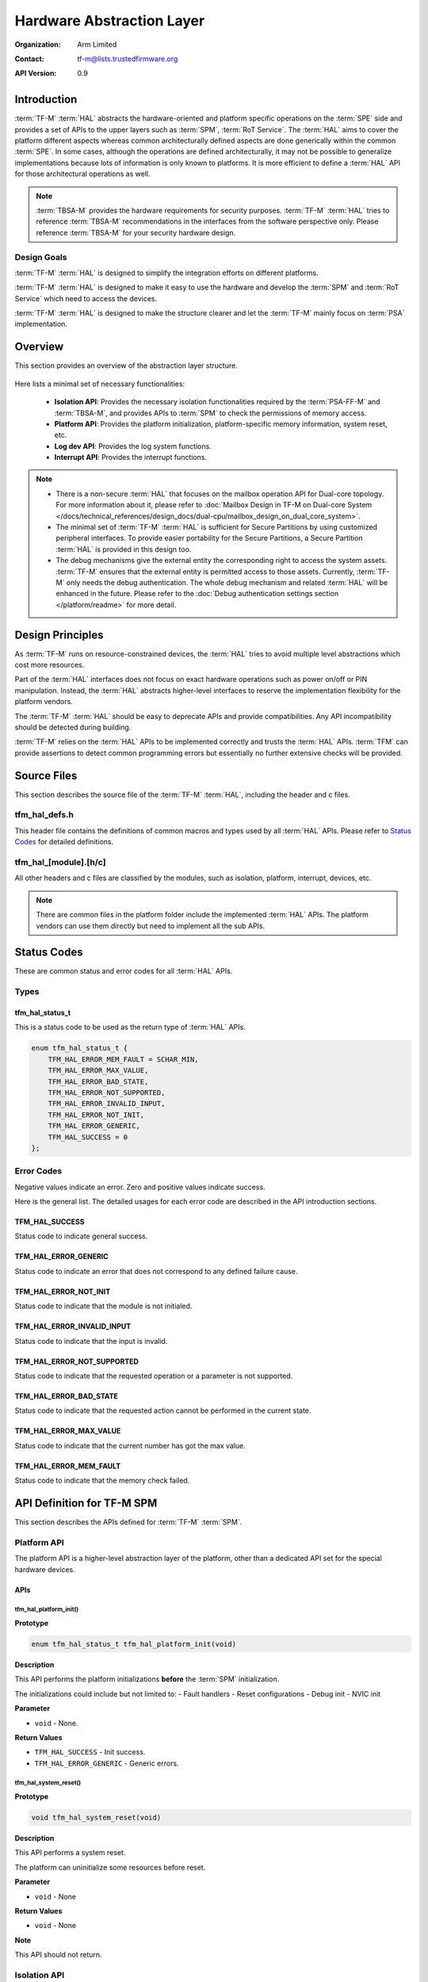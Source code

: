 ##########################
Hardware Abstraction Layer
##########################

:Organization: Arm Limited
:Contact: tf-m@lists.trustedfirmware.org

:API Version: 0.9

************
Introduction
************
:term:`TF-M` :term:`HAL` abstracts the hardware-oriented and platform specific
operations on the :term:`SPE` side and provides a set of APIs to the upper
layers such as :term:`SPM`, :term:`RoT Service`.
The :term:`HAL` aims to cover the platform different aspects whereas common
architecturally defined aspects are done generically within the common
:term:`SPE`.
In some cases, although the operations are defined architecturally,
it may not be possible to generalize implementations because lots of information
is only known to platforms.
It is more efficient to define a :term:`HAL` API for those architectural
operations as well.

.. note::
  :term:`TBSA-M` provides the hardware requirements for security purposes.
  :term:`TF-M` :term:`HAL` tries to reference :term:`TBSA-M` recommendations in
  the interfaces from the software perspective only. Please reference
  :term:`TBSA-M` for your security hardware design.

Design Goals
============
:term:`TF-M` :term:`HAL` is designed to simplify the integration efforts on
different platforms.

:term:`TF-M` :term:`HAL` is designed to make it easy to use the hardware and
develop the :term:`SPM` and :term:`RoT Service` which need to access the
devices.

:term:`TF-M` :term:`HAL` is designed to make the structure clearer and let the
:term:`TF-M` mainly focus on :term:`PSA` implementation.

********
Overview
********
This section provides an overview of the abstraction layer structure.

.. figure:: media/hal_structure.png

Here lists a minimal set of necessary functionalities:

  - **Isolation API**: Provides the necessary isolation functionalities required
    by the :term:`PSA-FF-M` and :term:`TBSA-M`, and provides APIs to :term:`SPM`
    to check the permissions of memory access.
  - **Platform API**: Provides the platform initialization, platform-specific
    memory information, system reset, etc.
  - **Log dev API**: Provides the log system functions.
  - **Interrupt API**: Provides the interrupt functions.

.. note::
  - There is a non-secure :term:`HAL` that focuses on the mailbox operation API
    for Dual-core topology. For more information about it, please refer to
    :doc:`Mailbox Design in TF-M on Dual-core System
    </docs/technical_references/design_docs/dual-cpu/mailbox_design_on_dual_core_system>`.
  - The minimal set of :term:`TF-M` :term:`HAL` is sufficient for Secure
    Partitions by using customized peripheral interfaces. To provide easier
    portability for the Secure Partitions, a Secure Partition :term:`HAL` is
    provided in this design too.
  - The debug mechanisms give the external entity the corresponding right to
    access the system assets. :term:`TF-M` ensures that the external entity is
    permitted access to those assets. Currently, :term:`TF-M` only needs the
    debug authentication. The whole debug mechanism and related :term:`HAL` will
    be enhanced in the future. Please refer to the :doc:`Debug authentication
    settings section </platform/readme>` for more detail.

*****************
Design Principles
*****************
As :term:`TF-M` runs on resource-constrained devices, the :term:`HAL` tries to
avoid multiple level abstractions which cost more resources.

Part of the :term:`HAL` interfaces does not focus on exact hardware operations
such as power on/off or PIN manipulation.
Instead, the :term:`HAL` abstracts higher-level interfaces to reserve the
implementation flexibility for the platform vendors.

The :term:`TF-M` :term:`HAL` should be easy to deprecate APIs and provide
compatibilities.
Any API incompatibility should be detected during building.

:term:`TF-M` relies on the :term:`HAL` APIs to be implemented correctly and
trusts the :term:`HAL` APIs.
:term:`TFM` can provide assertions to detect common programming errors but
essentially no further extensive checks will be provided.

************
Source Files
************
This section describes the source file of the :term:`TF-M` :term:`HAL`,
including the header and c files.

tfm_hal_defs.h
==============
This header file contains the definitions of common macros and types used by all
:term:`HAL` APIs. Please refer to `Status Codes`_ for detailed definitions.

tfm_hal_[module].[h/c]
======================
All other headers and c files are classified by the modules, such as isolation,
platform, interrupt, devices, etc.

.. note::
  There are common files in the platform folder include the implemented
  :term:`HAL` APIs. The platform vendors can use them directly but need to
  implement all the sub APIs.

************
Status Codes
************
These are common status and error codes for all :term:`HAL` APIs.

Types
=====
tfm_hal_status_t
----------------
This is a status code to be used as the return type of :term:`HAL` APIs.

.. code-block:: c

  enum tfm_hal_status_t {
      TFM_HAL_ERROR_MEM_FAULT = SCHAR_MIN,
      TFM_HAL_ERROR_MAX_VALUE,
      TFM_HAL_ERROR_BAD_STATE,
      TFM_HAL_ERROR_NOT_SUPPORTED,
      TFM_HAL_ERROR_INVALID_INPUT,
      TFM_HAL_ERROR_NOT_INIT,
      TFM_HAL_ERROR_GENERIC,
      TFM_HAL_SUCCESS = 0
  };

Error Codes
===========
Negative values indicate an error. Zero and positive values indicate success.

Here is the general list. The detailed usages for each error code are described
in the API introduction sections.

TFM_HAL_SUCCESS
---------------
Status code to indicate general success.

TFM_HAL_ERROR_GENERIC
---------------------
Status code to indicate an error that does not correspond to any defined failure
cause.

TFM_HAL_ERROR_NOT_INIT
----------------------
Status code to indicate that the module is not initialed.

TFM_HAL_ERROR_INVALID_INPUT
---------------------------
Status code to indicate that the input is invalid.

TFM_HAL_ERROR_NOT_SUPPORTED
---------------------------
Status code to indicate that the requested operation or a parameter is not
supported.

TFM_HAL_ERROR_BAD_STATE
-----------------------
Status code to indicate that the requested action cannot be performed in the
current state.

TFM_HAL_ERROR_MAX_VALUE
-----------------------
Status code to indicate that the current number has got the max value.

TFM_HAL_ERROR_MEM_FAULT
-----------------------
Status code to indicate that the memory check failed.

***************************
API Definition for TF-M SPM
***************************
This section describes the APIs defined for :term:`TF-M` :term:`SPM`.

Platform API
============
The platform API is a higher-level abstraction layer of the platform, other than
a dedicated API set for the special hardware devices.

APIs
----
tfm_hal_platform_init()
^^^^^^^^^^^^^^^^^^^^^^^
**Prototype**

.. code-block:: c

  enum tfm_hal_status_t tfm_hal_platform_init(void)

**Description**

This API performs the platform initializations **before** the :term:`SPM`
initialization.

The initializations could include but not limited to:
- Fault handlers
- Reset configurations
- Debug init
- NVIC init

**Parameter**

- ``void`` - None.

**Return Values**

- ``TFM_HAL_SUCCESS`` - Init success.
- ``TFM_HAL_ERROR_GENERIC`` - Generic errors.

tfm_hal_system_reset()
^^^^^^^^^^^^^^^^^^^^^^
**Prototype**

.. code-block:: c

  void tfm_hal_system_reset(void)

**Description**

This API performs a system reset.

The platform can uninitialize some resources before reset.

**Parameter**

- ``void`` - None

**Return Values**

- ``void`` - None

**Note**

This API should not return.

Isolation API
=============
The :term:`PSA-FF-M` defines three isolation levels and a memory access rule to
provide diverse levels of securitiy. The isolation API provides the functions to
implement these requirements.

Memory Access Attributes
------------------------
The memory access attributes are encoded as bit fields, you can logic OR them to
have a combination of the atrributes, for example
``TFM_HAL_ACCESS_UNPRIVILEGED | TFM_HAL_ACCESS_READABLE`` is unprivileged
readable. The data type is `uint32_t`.

TFM_HAL_ACCESS_EXECUTABLE
^^^^^^^^^^^^^^^^^^^^^^^^^
The memory is executable.

.. code-block:: c

  #define TFM_HAL_ACCESS_EXECUTABLE (1UL << 0)

TFM_HAL_ACCESS_READABLE
^^^^^^^^^^^^^^^^^^^^^^^
The memory is readable.

.. code-block:: c

  #define TFM_HAL_ACCESS_READABLE (1UL << 1)

TFM_HAL_ACCESS_WRITABLE
^^^^^^^^^^^^^^^^^^^^^^^
The memory is writable.

.. code-block:: c

  #define TFM_HAL_ACCESS_WRITABLE (1UL << 2)

TFM_HAL_ACCESS_UNPRIVILEGED
^^^^^^^^^^^^^^^^^^^^^^^^^^^
The memory is unprivileged mode accessible.

.. code-block:: c

  #define TFM_HAL_ACCESS_UNPRIVILEGED (1UL << 3)

TFM_HAL_ACCESS_DEVICE
^^^^^^^^^^^^^^^^^^^^^
The memory is a MMIO device.

.. code-block:: c

  #define TFM_HAL_ACCESS_DEVICE (1UL << 4)

TFM_HAL_ACCESS_NS
^^^^^^^^^^^^^^^^^
The memory is accessible from :term:`NSPE`

.. code-block:: c

  #define TFM_HAL_ACCESS_NS (1UL << 5)

APIs
----
tfm_hal_set_up_static_boundaries()
^^^^^^^^^^^^^^^^^^^^^^^^^^^^^^^^^^
**Prototype**

.. code-block:: c

  enum tfm_hal_status_t tfm_hal_set_up_static_boundaries(void)

**Description**

This API sets up the static isolation boundaries which are constant throughout
the runtime of the system.

The boundaries include:

- The SPE boundary between the :term:`SPE` and the :term:`NSPE`
- The PSA RoT isolation boundary between the PSA Root of Trust and the
  Application Root of Trust which is for isolation level 2 and 3 only.

Please refer to the :term:`PSA-FF-M` for the definitions of the isolation
boundaries.

**Return Values**

- ``TFM_HAL_SUCCESS`` - the isolation boundaries have been set up.
- ``TFM_HAL_ERROR_GENERIC`` - failed to set up the isolation boundaries.

tfm_hal_update_boundaries()
^^^^^^^^^^^^^^^^^^^^^^^^^^^
**Prototype**

.. code-block:: c

  enum tfm_hal_status_t tfm_hal_update_boundaries(
                              const struct partition_load_info_t *p_ldinf,
                              void *p_boundaries);

**Description**

This API updates the partition isolation boundary for isolation level 2 and 3.
The isolation boundary includes the thread privilege and the partition private
data.
In isolation level 2, the :term:`SPM` only updates the partition thread
privilege. In isolation level 3, the :term:`SPM` updates the partition thread
privilege, and protects each partition's private data.

The access permissions outside the boundary is platform-dependent.

**Parameter**

- ``p_ldinf`` - Partition load information.
- ``p_boundaries`` - Platform boundary handle for the partition.

**Return Values**

- ``TFM_HAL_SUCCESS`` - the isolation boundary has been set up.
- ``TFM_HAL_ERROR_GENERIC`` - failed to set upthe isolation boundary.

**Note**

This API is only for platforms using :term:`MPU` as isolation hardwares.
A generic API for all platforms will be introduced in future versions.

tfm_hal_memory_has_access()
^^^^^^^^^^^^^^^^^^^^^^^^^^^
**Prototype**

.. code-block:: c

  tfm_hal_status_t tfm_hal_memory_has_access(const uintptr_t base,
                                             size_t size,
                                             uint32_t attr)

**Description**

This API checks if the memory region defined by ``base`` and ``size`` has the
given access atrributes - ``attr``.

The Attributes include :term:`NSPE` access, privileged mode, and read-write
permissions.

**Parameter**

- ``base`` - The base address of the region.
- ``size`` - The size of the region.
- ``attr`` - The `Memory Access Attributes`_.

**Return Values**

- ``TFM_HAL_SUCCESS`` - The memory region has the access permissions.
- ``TFM_HAL_ERROR_MEM_FAULT`` - The memory region does not have the access
  permissions.
- ``TFM_HAL_ERROR_INVALID_INPUT`` - Invalid inputs.
- ``TFM_HAL_ERROR_GENERIC`` - An error occurred.

tfm_hal_bind_boundaries()
^^^^^^^^^^^^^^^^^^^^^^^^^
**Prototype**

.. code-block:: c

  enum tfm_hal_status_t tfm_hal_bind_boundaries(
                                    const struct partition_load_info_t *p_ldinf,
                                    void **pp_boundaries);

**Description**

This API binds partition with the platform via a boundary handle.

**Parameter**

- ``p_ldinf`` - Partition load information.
- ``pp_boundaries`` - Pointer of a the partition's platform boundary handle.

**Return Values**

- ``TFM_HAL_SUCCESS`` - the handle has been binded successfully.
- ``TFM_HAL_ERROR_GENERIC`` - failed to bind the handle.

.. Note::

  The platform maintains the platform-specific settings for SPM further usage,
  such as updating partition hardware boundaries or checking resource
  accessibility. The platform needs to manage the settings with an internal
  mechanism, and returns a handle to SPM. SPM delivers this handle back to
  platform when necessary. And SPM checks this handle to decide if the
  platform-specific settings need to be updated. Hence multiple partitions can
  have the same handle if they have the same platform-specific settings.

Log API
=======
The log API is used by the :term:`TF-M` :doc:`log system <tfm_log_system_design_document>`.
The log device could be uart, memory, usb, etc.

APIs
----
tfm_hal_output_partition_log()
^^^^^^^^^^^^^^^^^^^^^^^^^^^^^^
**Prototype**

.. code-block:: c

  int32_t tfm_hal_output_partition_log(const unsigned char *str, uint32_t len)

**Description**

This API is called by Secure Partition to output logs.

**Parameter**

- ``str`` - The string to output.
- ``len`` - Length of the string in bytes.

**Return Values**

- Positive values - Number of bytes output.
- ``TFM_HAL_ERROR_NOT_INIT`` - The log device has not been initialized.
- ``TFM_HAL_ERROR_INVALID_INPUT`` - Invalid inputs when ``str`` is ``NULL`` or
  ``len`` is zero.

**Note**

None.

tfm_hal_output_spm_log()
^^^^^^^^^^^^^^^^^^^^^^^^
**Prototype**

.. code-block:: c

  int32_t tfm_hal_output_spm_log(const unsigned char *str, uint32_t len)

**Description**

This API is called by :term:`SPM` to output logs.

**Parameter**

- ``str`` - The string to output.
- ``len`` - Length of the string in bytes.

**Return Values**

- Positive numbers - Number of bytes output.
- ``TFM_HAL_ERROR_NOT_INIT`` - The log device has not been initialized.
- ``TFM_HAL_ERROR_INVALID_INPUT`` - Invalid inputs when ``str`` is ``NULL``
  or ``len`` is zero.

**Note**

Please check :doc:`TF-M log system <tfm_log_system_design_document>` for more
information.

Interrupt APIs
==============

The SPM HAL interrupt APIs are intended for operations on Interrupt Controllers
of platforms.

APIs for control registers of interrupt sources are not in the scope of this set
of APIs.
Secure Partitions should define the APIs for managing interrupts with those MMIO
registers.

APIs
----

tfm_hal_irq_enable()
^^^^^^^^^^^^^^^^^^^^

**Prototype**

.. code-block:: c

  enum tfm_hal_status_t tfm_hal_irq_enable(uint32_t irq_num)

**Description**

This API enables an interrupt from the Interrupt Controller of the platform.

**Parameter**

- ``irq_num`` - the interrupt to be enabled with a number

**Return Values**

- ``TFM_HAL_ERROR_INVALID_INPUT`` - the ``irq_num`` exceeds The maximum
                                    supported number of external interrupts.
- ``TFM_HAL_ERROR_GENERIC`` - failed to enable the interrupt.
- ``TFM_HAL_SUCCESS`` - the interrupt is successfully enabled.

tfm_hal_irq_disable()
^^^^^^^^^^^^^^^^^^^^^

**Prototype**

.. code-block:: c

  enum tfm_hal_status_t tfm_hal_irq_disable(uint32_t irq_num)

**Description**

This API disables an interrupt from the Interrupt Controller of the platform.

**Parameter**

- ``irq_num`` - the interrupt to be disabled with a number

**Return Values**

- ``TFM_HAL_ERROR_INVALID_INPUT`` - the ``irq_num`` exceeds The maximum
                                    supported number of external interrupts.
- ``TFM_HAL_ERROR_GENERIC`` - failed to disable the interrupt.
- ``TFM_HAL_SUCCESS`` - the interrupt is successfully disabled.

tfm_hal_irq_clear_pending()
^^^^^^^^^^^^^^^^^^^^^^^^^^^

**Prototype**

.. code-block:: c

  enum tfm_hal_status_t tfm_hal_irq_clear_pending(uint32_t irq_num)

**Description**

This API clears an active and pending interrupt.

**Parameter**

- ``irq_num`` - the interrupt to be disabled with a number

**Return Values**

- ``TFM_HAL_ERROR_INVALID_INPUT`` - the ``irq_num`` exceeds The maximum
                                    supported number of external interrupts.
- ``TFM_HAL_ERROR_GENERIC`` - failed to clear the pending interrupt.
- ``TFM_HAL_SUCCESS`` - the pending interrupt has been cleared.

Initializations
^^^^^^^^^^^^^^^

**Prototype**

.. code-block:: c

  enum tfm_hal_status_t {source_symbol}_init(void *p_pt,
                                             struct irq_load_info_t *p_ildi)

The ``{source_symbol}`` is:

- ``irq_{source}``, if the ``source`` attribute of the IRQ in Partition manifest
  is a number
- Lowercase of ``source`` attribute, if ``source`` is a symbolic name

**Description**

Each interrupt has an initialization function individually.
The :term:`SPM` calls the functions while loading the Partitions.

The following initializations are required for each interrupt:

- Setting the priority. The value must between 0 to 0x80 exclusively.
- Ensuring that the interrupt targets the Secure State.
- Saving the input parameters for future use.

Platforms can have extra initializations as well.

**Parameter**

- ``p_pt`` - pointer to Partition runtime struct of the owner Partition
- ``p_ildi`` - pointer to ``irq_load_info_t`` struct of the interrupt

**Note**

Please refer to the
:doc: `IRQ intergration guide<tfm_secure_irq_integration_guide>`
for more information.

************************************
API Definition for Secure Partitions
************************************
The Secure Partition (SP) :term:`HAL` mainly focuses on two parts:

  - Peripheral devices. The peripherals accessed by the :term:`TF-M` default
    Secure Partitions.
  - Secure Partition abstraction support. The Secure Partition data that must be
    provided by the platform.

The Secure Partition abstraction support will be introduced in the peripheral
API definition.

ITS and PS flash API
====================
There are two kinds of flash:

  - Internal flash. Accessed by the PSA Internal Trusted Storage (ITS) service.
  - External flash. Accessed by the PSA Protected Storage (PS) service.

The ITS HAL for the internal flash device is defined in the ``tfm_hal_its.h``
header and the PS HAL in the ``tfm_hal_ps.h`` header.

Macros
------
Internal Trusted Storage
^^^^^^^^^^^^^^^^^^^^^^^^
TFM_HAL_ITS_FLASH_DRIVER
~~~~~~~~~~~~~~~~~~~~~~~~
Defines the identifier of the CMSIS Flash ARM_DRIVER_FLASH object to use for
ITS. It must have been allocated by the platform and will be declared extern in
the HAL header.

TFM_HAL_ITS_PROGRAM_UNIT
~~~~~~~~~~~~~~~~~~~~~~~~
Defines the size of the ITS flash device's physical program unit (the smallest
unit of data that can be individually programmed to flash). It must be equal to
TFM_HAL_ITS_FLASH_DRIVER.GetInfo()->program_unit, but made available at compile
time so that filesystem structures can be statically sized.

TFM_HAL_ITS_FLASH_AREA_ADDR
~~~~~~~~~~~~~~~~~~~~~~~~~~~
Defines the base address of the dedicated flash area for ITS.

TFM_HAL_ITS_FLASH_AREA_SIZE
~~~~~~~~~~~~~~~~~~~~~~~~~~~
Defines the size of the dedicated flash area for ITS in bytes.

TFM_HAL_ITS_SECTORS_PER_BLOCK
~~~~~~~~~~~~~~~~~~~~~~~~~~~~~
Defines the number of contiguous physical flash erase sectors that form a
logical filesystem erase block.

Protected Storage
^^^^^^^^^^^^^^^^^
TFM_HAL_PS_FLASH_DRIVER
~~~~~~~~~~~~~~~~~~~~~~~
Defines the identifier of the CMSIS Flash ARM_DRIVER_FLASH object to use for
PS. It must have been allocated by the platform and will be declared extern in
the HAL header.

TFM_HAL_PS_PROGRAM_UNIT
~~~~~~~~~~~~~~~~~~~~~~~~
Defines the size of the PS flash device's physical program unit (the smallest
unit of data that can be individually programmed to flash). It must be equal to
TFM_HAL_PS_FLASH_DRIVER.GetInfo()->program_unit, but made available at compile
time so that filesystem structures can be statically sized.

TFM_HAL_PS_FLASH_AREA_ADDR
~~~~~~~~~~~~~~~~~~~~~~~~~~~
Defines the base address of the dedicated flash area for PS.

TFM_HAL_PS_FLASH_AREA_SIZE
~~~~~~~~~~~~~~~~~~~~~~~~~~~
Defines the size of the dedicated flash area for PS in bytes.

TFM_HAL_PS_SECTORS_PER_BLOCK
~~~~~~~~~~~~~~~~~~~~~~~~~~~~~
Defines the number of contiguous physical flash erase sectors that form a
logical filesystem erase block.

Optional definitions
--------------------
The ``TFM_HAL_ITS_FLASH_AREA_ADDR``, ``TFM_HAL_ITS_FLASH_AREA_SIZE`` and
``TFM_HAL_ITS_SECTORS_PER_BLOCK`` definitions are optional. If not defined, the
platform must implement ``tfm_hal_its_fs_info()`` instead.

Equivalently, ``tfm_hal_its_ps_info()`` must be implemented by the platform if
``TFM_HAL_ITS_FLASH_AREA_ADDR``, ``TFM_HAL_ITS_FLASH_AREA_SIZE`` or
``TFM_HAL_ITS_SECTORS_PER_BLOCK`` is not defined.

Objects
-------
ARM_DRIVER_FLASH
^^^^^^^^^^^^^^^^
The ITS and PS HAL headers each expose a CMSIS Flash Driver instance.

.. code-block:: c

    extern ARM_DRIVER_FLASH TFM_HAL_ITS_FLASH_DRIVER

    extern ARM_DRIVER_FLASH TFM_HAL_PS_FLASH_DRIVER

The CMSIS Flash Driver provides the flash primitives ReadData(), ProgramData()
and EraseSector() as well as GetInfo() to access flash device properties such
as the sector size.

Types
-----
tfm_hal_its_fs_info_t
^^^^^^^^^^^^^^^^^^^^^
Struct containing information required from the platform at runtime to configure
the ITS filesystem.

.. code-block:: c

    struct tfm_hal_its_fs_info_t {
        uint32_t flash_area_addr;
        size_t flash_area_size;
        uint8_t sectors_per_block;
    };

Each attribute is described below:

  - ``flash_area_addr`` - Location of the block of flash to use for ITS
  - ``flash_area_size`` - Number of bytes of flash to use for ITS
  - ``sectors_per_block`` - Number of erase sectors per logical FS block

tfm_hal_ps_fs_info_t
^^^^^^^^^^^^^^^^^^^^^
Struct containing information required from the platform at runtime to configure
the PS filesystem.

.. code-block:: c

    struct tfm_hal_ps_fs_info_t {
        uint32_t flash_area_addr;
        size_t flash_area_size;
        uint8_t sectors_per_block;
    };

Each attribute is described below:

  - ``flash_area_addr`` - Location of the block of flash to use for PS
  - ``flash_area_size`` - Number of bytes of flash to use for PS
  - ``sectors_per_block`` - Number of erase sectors per logical FS block

Functions
---------
tfm_hal_its_fs_info()
^^^^^^^^^^^^^^^^^^^^^
**Prototype**

.. code-block:: c

    enum tfm_hal_status_t tfm_hal_its_fs_info(struct tfm_hal_its_fs_info_t *fs_info);

**Description**

Retrieves the filesystem configuration parameters for ITS.

**Parameter**

- ``fs_info`` - Filesystem config information

**Return values**

- ``TFM_HAL_SUCCESS`` - The operation completed successfully
- ``TFM_HAL_ERROR_INVALID_INPUT`` - Invalid parameter

**Note**

This function should ensure that the values returned do not result in a security
compromise. The block of flash supplied must meet the security requirements of
Internal Trusted Storage.

tfm_hal_ps_fs_info()
^^^^^^^^^^^^^^^^^^^^
**Prototype**

.. code-block:: c

    enum tfm_hal_status_t tfm_hal_ps_fs_info(struct tfm_hal_ps_fs_info_t *fs_info);

**Description**

Retrieves the filesystem configuration parameters for PS.

**Parameter**

- ``fs_info`` - Filesystem config information

**Return values**

- ``TFM_HAL_SUCCESS`` - The operation completed successfully
- ``TFM_HAL_ERROR_INVALID_INPUT`` - Invalid parameter

**Note**

This function should ensure that the values returned do not result in a security
compromise.

--------------

*Copyright (c) 2020-2021, Arm Limited. All rights reserved.*
